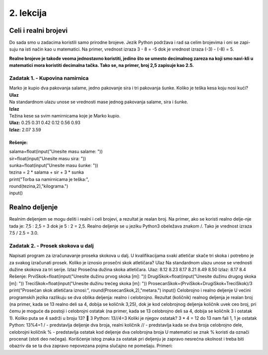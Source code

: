 2. lekcija
==========

Celi i realni brojevi
/////////////////////

Do sada smo u zadacima koristili samo prirodne brojeve. Jezik Python podržava i rad sa celim brojevima i oni se zapi-suju na isti način kao u matematici. Na primer, vrednost izraza 3 - 8 = -5 dok je vrednost izraza (-3) - (-8) = 5.

**Realne brojeve je takođe veoma jednostavno koristiti, jedino što se umesto decimalnog zareza na koji smo navi-kli u matematici mora koristiti decimalna tačka. Tako se, na primer, broj 2,5 zapisuje kao 2.5.**

Zadatak 1. - Kupovina namirnica
*******************************

| Marko je kupio dva pakovanja salame, jedno pakovanje sira i tri pakovanja šunke. Koliko je teška kesa koju nosi kući? 
| **Ulaz**
| Na standardnom ulazu unose se vrednosti mase jednog pakovanja salame, sira i šunke.
| **Izlaz**
| Težina kese sa svim namirnicama koje je Marko kupio.
| **Ulaz:**   0.25   0.31   0.42   0.12   0.56   0.93
| **Izlaz:**   2.07   3.59

Rešenje:
--------

| salama=float(input(\"Unesite masu salame: \"))
| sir=float(input(\"Unesite masu sira: \"))
| sunka=float(input(\"Unesite masu šunke: \"))
| tezina = 2 * salama + sir + 3 * sunka
| print(\"Torba sa namirnicama je teška:\", 
| round(tezina,2),\"kilograma.\")
| input()

Realno deljenje
///////////////

Realnim deljenjem se mogu deliti i realni i celi brojevi, a rezultat je realan broj. Na primer, ako se koristi realno delje-nje tada je: 7,5 : 2,5 = 3 dok je 5 : 2 = 2,5. Realno deljenje se u jeziku Python3 obeležava znakom /. Tako je vrednost izraza 7.5 / 2.5 = 3.0.

Zadatak 2. - Prosek skokova u dalj
**********************************

Napisati program za izračunavanje proseka skokova u dalj. U kvalifikacijama svaki atletičar skače tri skoka i potrebno je za svakog izračunati prosek. Koliko je iznosio prosečni skok atletičara?
Ulaz
Na standardnom ulazu unose se vrednosti dužine skokova za tri serije.
Izlaz
Prosečna dužina skoka atletičara.
Ulaz: 	8.12	8.23	8.17		8.21	8.49	8.50
Izlaz: 	8.17				8.4
Rešenje:
PrviSkok=float(input("Unesite dužinu prvog skoka [m]: "))
DrugiSkok=float(input("Unesite dužinu drugog skoka [m]: "))
TreciSkok=float(input("Unesite dužinu trećeg skoka [m]: "))
ProsecanSkok=(PrviSkok+DrugiSkok+TreciSkok)/3
print("Prosečan skok atletičara iznosi:", round(ProsecanSkok,2),"metara.")
input()
Celobrojno i realno deljenje
U većini programskih jezika razlikuju se dva oblika deljenja: realno i celobrojno. Rezultat (količnik) realnog deljenja je realan broj (na primer, kada se 13 realno deli sa 4, dobija se količnik 3,25), dok je kod celobrojnog deljenja količnik uvek ceo broj, pri čemu je moguće da postoji i celobrojni ostatak (na primer, kada se 13 celobrojno deli sa 4, dobija se količnik 3 i ostatak 1).
Koliko puta se 4 sadrži u broju 13?  3						Python: 13//4=3
Koliki je njegov ostatak? 3 * 4 = 12 do 13 nam fali 1, 1 je ostatak		Python: 13%4=1
/ - predstavlja deljenje dva broja, realni količnik
// - predstavlja kada se dva broja celobrojno dele, celobrojni količnik
% - predstavlja ostatak kod deljenje dva celobrojna broja 
U matematici se znak % koristi da označi procenat (stoti deo nečega). Korišćenje istog znaka za ostatak pri deljenju je zapravo nesrećna okolnost i treba biti obazriv da se ta dva zapravo nepovezana pojma slučajno ne pomešaju.
Primeri:
